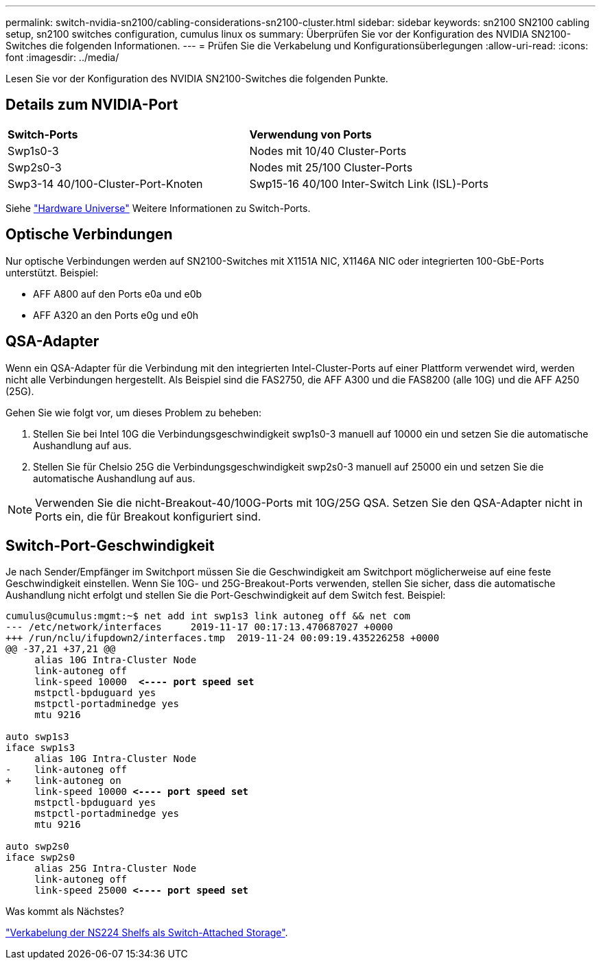 ---
permalink: switch-nvidia-sn2100/cabling-considerations-sn2100-cluster.html 
sidebar: sidebar 
keywords: sn2100 SN2100 cabling setup, sn2100 switches configuration, cumulus linux os 
summary: Überprüfen Sie vor der Konfiguration des NVIDIA SN2100-Switches die folgenden Informationen. 
---
= Prüfen Sie die Verkabelung und Konfigurationsüberlegungen
:allow-uri-read: 
:icons: font
:imagesdir: ../media/


[role="lead"]
Lesen Sie vor der Konfiguration des NVIDIA SN2100-Switches die folgenden Punkte.



== Details zum NVIDIA-Port

|===


| *Switch-Ports* | *Verwendung von Ports* 


 a| 
Swp1s0-3
 a| 
Nodes mit 10/40 Cluster-Ports



 a| 
Swp2s0-3
 a| 
Nodes mit 25/100 Cluster-Ports



 a| 
Swp3-14 40/100-Cluster-Port-Knoten
 a| 
Swp15-16 40/100 Inter-Switch Link (ISL)-Ports

|===
Siehe https://hwu.netapp.com/Switch/Index["Hardware Universe"] Weitere Informationen zu Switch-Ports.



== Optische Verbindungen

Nur optische Verbindungen werden auf SN2100-Switches mit X1151A NIC, X1146A NIC oder integrierten 100-GbE-Ports unterstützt. Beispiel:

* AFF A800 auf den Ports e0a und e0b
* AFF A320 an den Ports e0g und e0h




== QSA-Adapter

Wenn ein QSA-Adapter für die Verbindung mit den integrierten Intel-Cluster-Ports auf einer Plattform verwendet wird, werden nicht alle Verbindungen hergestellt. Als Beispiel sind die FAS2750, die AFF A300 und die FAS8200 (alle 10G) und die AFF A250 (25G).

Gehen Sie wie folgt vor, um dieses Problem zu beheben:

. Stellen Sie bei Intel 10G die Verbindungsgeschwindigkeit swp1s0-3 manuell auf 10000 ein und setzen Sie die automatische Aushandlung auf aus.
. Stellen Sie für Chelsio 25G die Verbindungsgeschwindigkeit swp2s0-3 manuell auf 25000 ein und setzen Sie die automatische Aushandlung auf aus.



NOTE: Verwenden Sie die nicht-Breakout-40/100G-Ports mit 10G/25G QSA. Setzen Sie den QSA-Adapter nicht in Ports ein, die für Breakout konfiguriert sind.



== Switch-Port-Geschwindigkeit

Je nach Sender/Empfänger im Switchport müssen Sie die Geschwindigkeit am Switchport möglicherweise auf eine feste Geschwindigkeit einstellen. Wenn Sie 10G- und 25G-Breakout-Ports verwenden, stellen Sie sicher, dass die automatische Aushandlung nicht erfolgt und stellen Sie die Port-Geschwindigkeit auf dem Switch fest. Beispiel:

[listing, subs="+quotes"]
----
cumulus@cumulus:mgmt:~$ net add int swp1s3 link autoneg off && net com
--- /etc/network/interfaces     2019-11-17 00:17:13.470687027 +0000
+++ /run/nclu/ifupdown2/interfaces.tmp  2019-11-24 00:09:19.435226258 +0000
@@ -37,21 +37,21 @@
     alias 10G Intra-Cluster Node
     link-autoneg off
     link-speed 10000  *<---- port speed set*
     mstpctl-bpduguard yes
     mstpctl-portadminedge yes
     mtu 9216

auto swp1s3
iface swp1s3
     alias 10G Intra-Cluster Node
-    link-autoneg off
+    link-autoneg on
     link-speed 10000 *<---- port speed set*
     mstpctl-bpduguard yes
     mstpctl-portadminedge yes
     mtu 9216

auto swp2s0
iface swp2s0
     alias 25G Intra-Cluster Node
     link-autoneg off
     link-speed 25000 *<---- port speed set*
----
.Was kommt als Nächstes?
link:install-cable-shelves-sn2100-cluster.html["Verkabelung der NS224 Shelfs als Switch-Attached Storage"].
